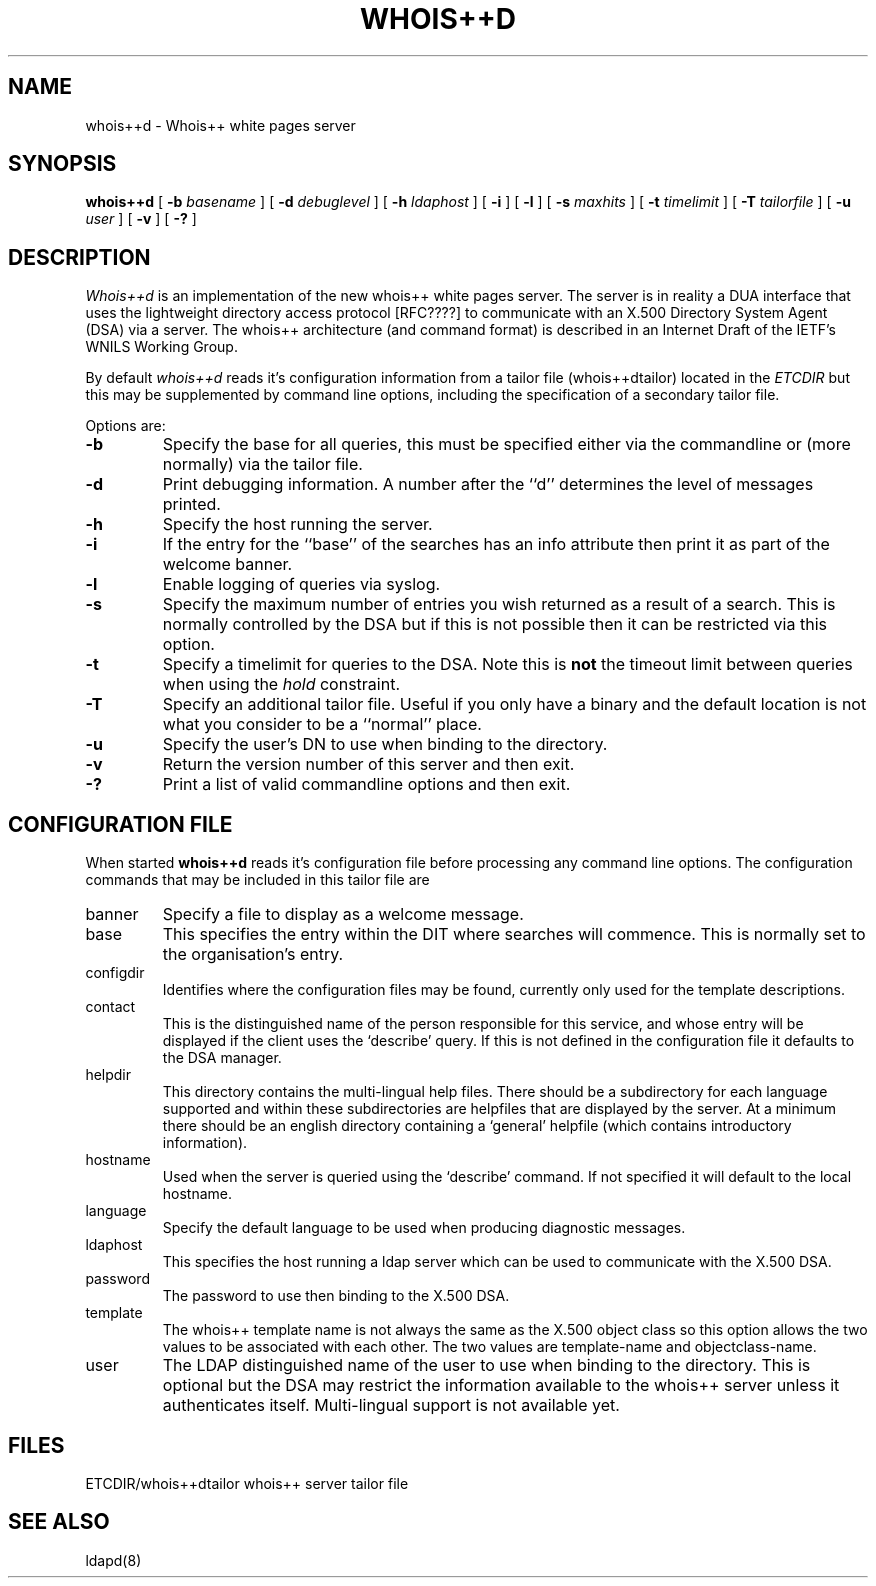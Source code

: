 .\" Copyright (c) 1993 The University of Adelaide.
.\" All rights reserved.
.\"
.\" Redistribution and use in source and binary forms are permitted
.\" provided that the above copyright notice and this paragraph are
.\" duplicated in all such forms and that any documentation,
.\" advertising materials, and other materials related to such
.\" distribution and use acknowledge that the software was developed
.\" by the University of Adelaide. The name of the University may not
.\" be used to endorse or promote products derived from this software
.\" without specific prior written permission.
.\" THIS SOFTWARE IS PROVIDED ``AS IS'' AND WITHOUT ANY EXPRESS OR
.\" IMPLIED WARRANTIES, INCLUDING, WITHOUT LIMITATION, THE IMPLIED
.\" WARRANTIES OF MERCHANTIBILITY AND FITNESS FOR A PARTICULAR PURPOSE.
.\"
.\"	@(#)whois++d.man	1.5
.\"
.TH WHOIS++D 8 "26 April 1993"
.SH NAME
whois++d \- Whois++ white pages server
.SH SYNOPSIS
.B whois++d
[
.B \-b
.I basename
] [
.B \-d
.I debuglevel
] [
.B \-h
.I ldaphost
] [
.B \-i
] [
.B \-l
] [
.B \-s
.I maxhits
] [
.B \-t
.I timelimit
] [
.B \-T
.I tailorfile
] [
.B \-u
.I user
] [
.B \-v
] [
.B \-?
]
.SH DESCRIPTION
.I Whois++d
is an implementation of the new whois++ white pages server. The server is in
reality a DUA interface that uses the lightweight directory access protocol
[RFC????] to communicate with an X.500 Directory System Agent (DSA) via a
.MS ldapd 8
server. The whois++ architecture (and command format) is described in an
Internet Draft of the IETF's WNILS Working Group.

By default
.I whois++d
reads it's configuration information from a tailor file (whois++dtailor)
located in the
.IR ETCDIR
but this may be supplemented by command line options, including the
specification of a secondary tailor file.
.PP
Options are:
.TP
.B \-b
Specify the base for all queries, this must be specified either via the 
commandline or (more normally) via the tailor file.
.TP
.B \-d
Print debugging information.
A number after the ``d'' determines the level of messages printed.
.TP
.B \-h
Specify the host running the 
.MS ldapd 8
server.
.TP
.B \-i
If the entry for the ``base'' of the searches has an info attribute then
print it as part of the welcome banner.
.TP
.B \-l
Enable logging of queries via syslog.
.TP
.B \-s
Specify the maximum number of entries you wish returned as a result of a
search. This is normally controlled by the DSA but if this is not possible
then it can be restricted via this option.
.TP
.B \-t
Specify a timelimit for queries to the DSA. Note this is
.B not
the timeout limit between queries when using the
.I hold
constraint.
.TP
.B \-T
Specify an additional tailor file. Useful if you only have a binary and the
default location is not what you consider to be a ``normal'' place.
.TP
.B \-u
Specify the user's DN to use when binding to the directory.
.TP
.B \-v
Return the version number of this server and then exit.
.TP
.B \-?
Print a list of valid commandline options and then exit.
.SH "CONFIGURATION FILE"
When started 
.B whois++d
reads it's configuration file before processing any command line options.
The configuration commands that may be included in this tailor file are
.IP banner
Specify a file to display as a welcome message.
.IP base
This specifies the entry within the DIT where searches will commence. This is
normally set to the organisation's entry.
.IP configdir
Identifies where the configuration files may be found, currently only used
for the template descriptions.
.IP contact
This is the distinguished name of the person responsible for this service, and
whose entry will be displayed if the client uses the `describe' query. If this
is not defined in the configuration file it defaults to the DSA manager.
.IP helpdir
This directory contains the multi-lingual help files. There should be a
subdirectory for each language supported and within these subdirectories
are helpfiles that are displayed by the server. At a minimum there should be
an english directory containing a `general' helpfile (which contains
introductory information).
.IP hostname
Used when the server is queried using the `describe' command. If not specified
it will default to the local hostname.
.IP language
Specify the default language to be used when producing diagnostic messages.
.IP ldaphost
This specifies the host running a ldap server which can be used to communicate
with the X.500 DSA.
.IP password
The password to use then binding to the X.500 DSA.
.IP template
The whois++ template name is not always the same as the X.500 object class
so this option allows the two values to be associated with each other. The
two values are template-name and objectclass-name.
.IP user
The LDAP distinguished name of the user to use when binding to the directory.
This is optional but the DSA may restrict the information available to the
whois++ server unless it authenticates itself.
.NT
Multi-lingual support is not available yet.
.SH FILES
ETCDIR/whois++dtailor	whois++ server tailor file
.SH "SEE ALSO"
ldapd(8)
